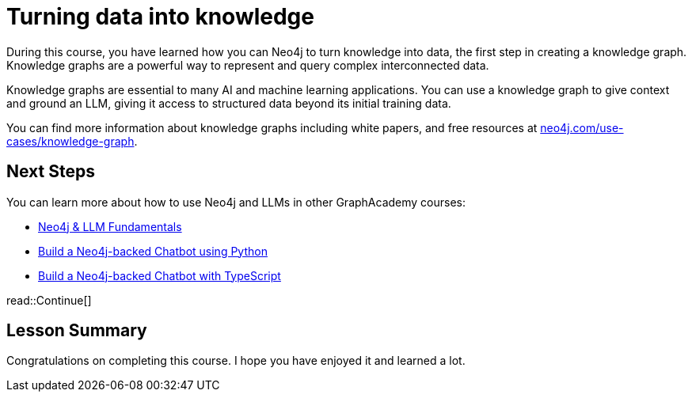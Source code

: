 = Turning data into knowledge 
:order: 7
:type: lesson

During this course, you have learned how you can Neo4j to turn knowledge into data, the first step in creating a knowledge graph.
Knowledge graphs are a powerful way to represent and query complex interconnected data.

Knowledge graphs are essential to many AI and machine learning applications. 
You can use a knowledge graph to give context and ground an LLM, giving it access to structured data beyond its initial training data.

You can find more information about knowledge graphs including white papers, and free resources at link:https://neo4j.com/use-cases/knowledge-graph[neo4j.com/use-cases/knowledge-graph^].

== Next Steps

You can learn more about how to use Neo4j and LLMs in other GraphAcademy courses:

* link:https://graphacademy.neo4j.com/courses/llm-fundamentals/[Neo4j & LLM Fundamentals^]
* link:https://graphacademy.neo4j.com/courses/llm-chatbot-python/[Build a Neo4j-backed Chatbot using Python^]
* link:https://graphacademy.neo4j.com/courses/llm-chatbot-typescript/[Build a Neo4j-backed Chatbot with TypeScript^]

read::Continue[]

[.summary]
== Lesson Summary

Congratulations on completing this course. I hope you have enjoyed it and learned a lot.